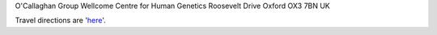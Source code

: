 .. title: Contact
.. slug: contact
.. date: 2022-11-01 17:34:58 UTC
.. tags: 
.. category: 
.. link: 
.. description: 
.. type: text

O'Callaghan Group
Wellcome Centre for Human Genetics
Roosevelt Drive
Oxford
OX3 7BN
UK

Travel directions are 'here_'.


.. _here: https://www.well.ox.ac.uk/contact/find-us